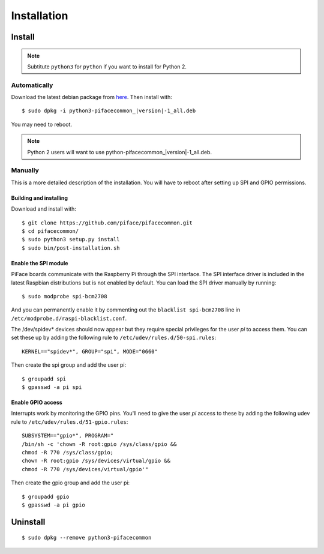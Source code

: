 ############
Installation
############

Install
=======

.. note:: Subtitute ``python3`` for ``python`` if you want to install for
   Python 2.

Automatically
-------------

Download the latest debian package from
`here <https://github.com/piface/pifacecommon/releases>`_. Then install with:

.. parsed-literal::

    $ sudo dpkg -i python3-pifacecommon\_\ |version|-1_all.deb

You may need to reboot.

.. note:: Python 2 users will want to use python-pifacecommon\_\ |version|-1_all.deb.


Manually
--------
This is a more detailed description of the installation. You will have to reboot
after setting up SPI and GPIO permissions.

Building and installing
^^^^^^^^^^^^^^^^^^^^^^^

Download and install with::

    $ git clone https://github.com/piface/pifacecommon.git
    $ cd pifacecommon/
    $ sudo python3 setup.py install
    $ sudo bin/post-installation.sh


Enable the SPI module
^^^^^^^^^^^^^^^^^^^^^
PiFace boards communicate with the Raspberry Pi through the SPI interface.
The SPI interface driver is included in the latest Raspbian distributions
but is not enabled by default. You can load the SPI driver manually by running::

    $ sudo modprobe spi-bcm2708

And you can permanently enable it by commenting out the
``blacklist spi-bcm2708`` line in ``/etc/modprobe.d/raspi-blacklist.conf``.

The /dev/spidev* devices should now appear but they require special privileges
for the user *pi* to access them. You can set these up by adding the following
rule to ``/etc/udev/rules.d/50-spi.rules``::

    KERNEL=="spidev*", GROUP="spi", MODE="0660"

Then create the spi group and add the user pi::

    $ groupadd spi
    $ gpasswd -a pi spi


Enable GPIO access
^^^^^^^^^^^^^^^^^^
Interrupts work by monitoring the GPIO pins. You'll need to give the user *pi*
access to these by adding the following udev rule to
``/etc/udev/rules.d/51-gpio.rules``::

    SUBSYSTEM=="gpio*", PROGRAM="
    /bin/sh -c 'chown -R root:gpio /sys/class/gpio &&
    chmod -R 770 /sys/class/gpio;
    chown -R root:gpio /sys/devices/virtual/gpio &&
    chmod -R 770 /sys/devices/virtual/gpio'"

Then create the gpio group and add the user pi::

    $ groupadd gpio
    $ gpasswd -a pi gpio

Uninstall
=========

::

    $ sudo dpkg --remove python3-pifacecommon
